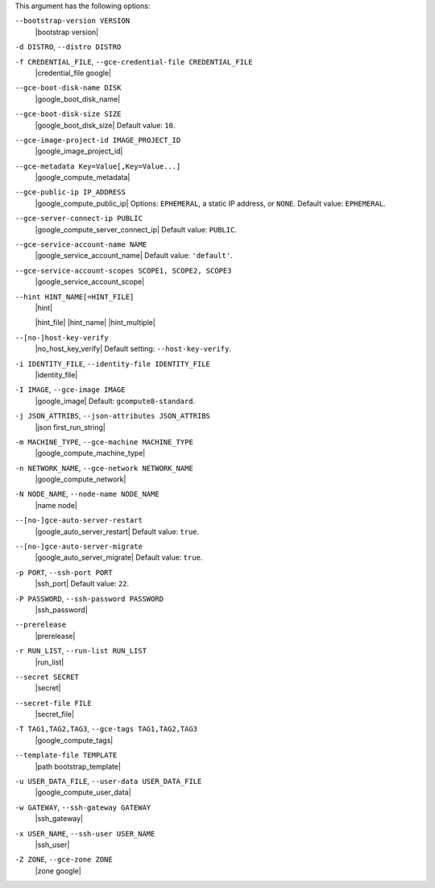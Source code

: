 .. The contents of this file may be included in multiple topics (using the includes directive).
.. The contents of this file should be modified in a way that preserves its ability to appear in multiple topics.


This argument has the following options:

``--bootstrap-version VERSION``
   |bootstrap version|

``-d DISTRO``, ``--distro DISTRO``
   .. include:: ../../includes_knife/includes_knife_bootstrap_distro.rst

``-f CREDENTIAL_FILE``, ``--gce-credential-file CREDENTIAL_FILE``
   |credential_file google|

``--gce-boot-disk-name DISK``
   |google_boot_disk_name|

``--gce-boot-disk-size SIZE``
   |google_boot_disk_size| Default value: ``10``.

``--gce-image-project-id IMAGE_PROJECT_ID``
   |google_image_project_id|

``--gce-metadata Key=Value[,Key=Value...]``
   |google_compute_metadata|

``--gce-public-ip IP_ADDRESS``
   |google_compute_public_ip| Options: ``EPHEMERAL``, a static IP address, or ``NONE``. Default value: ``EPHEMERAL``.

``--gce-server-connect-ip PUBLIC``
   |google_compute_server_connect_ip| Default value: ``PUBLIC``.

``--gce-service-account-name NAME``
   |google_service_account_name| Default value: ``'default'``.

``--gce-service-account-scopes SCOPE1, SCOPE2, SCOPE3``
   |google_service_account_scope|

``--hint HINT_NAME[=HINT_FILE]``
   |hint|

   .. include:: ../../includes_ohai/includes_ohai_hints.rst

   .. include:: ../../includes_ohai/includes_ohai_hints_json.rst

   |hint_file| |hint_name| |hint_multiple|

``--[no-]host-key-verify``
   |no_host_key_verify| Default setting: ``--host-key-verify``.

``-i IDENTITY_FILE``, ``--identity-file IDENTITY_FILE``
   |identity_file|

``-I IMAGE``, ``--gce-image IMAGE``
   |google_image| Default: ``gcompute8-standard``.

``-j JSON_ATTRIBS``, ``--json-attributes JSON_ATTRIBS``
   |json first_run_string|

``-m MACHINE_TYPE``, ``--gce-machine MACHINE_TYPE``
   |google_compute_machine_type|

``-n NETWORK_NAME``, ``--gce-network NETWORK_NAME``
   |google_compute_network|

``-N NODE_NAME``, ``--node-name NODE_NAME``
   |name node|

``--[no-]gce-auto-server-restart``
   |google_auto_server_restart| Default value: ``true``.

``--[no-]gce-auto-server-migrate``
   |google_auto_server_migrate| Default value: ``true``.

``-p PORT``, ``--ssh-port PORT``
   |ssh_port| Default value: ``22``.

``-P PASSWORD``, ``--ssh-password PASSWORD``
   |ssh_password|

``--prerelease``
   |prerelease|

``-r RUN_LIST``, ``--run-list RUN_LIST``
   |run_list|

``--secret SECRET``
   |secret|

``--secret-file FILE``
   |secret_file|

``-T TAG1,TAG2,TAG3``, ``--gce-tags TAG1,TAG2,TAG3``
   |google_compute_tags|

``--template-file TEMPLATE``
   |path bootstrap_template|

``-u USER_DATA_FILE``, ``--user-data USER_DATA_FILE``
   |google_compute_user_data|

``-w GATEWAY``, ``--ssh-gateway GATEWAY``
   |ssh_gateway|

``-x USER_NAME``, ``--ssh-user USER_NAME``
   |ssh_user|

``-Z ZONE``, ``--gce-zone ZONE``
   |zone google|
